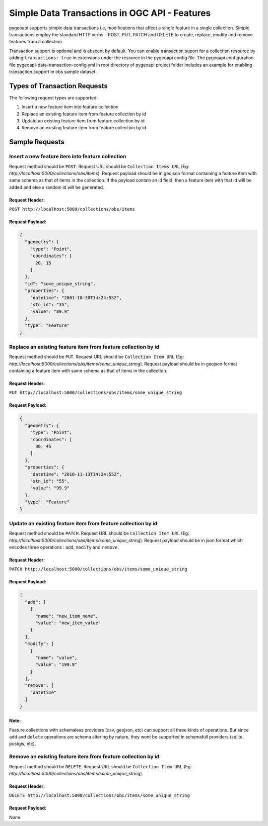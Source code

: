 .. _data-transactions:

Simple Data Transactions in OGC API - Features
==============================================

pygeoapi supports simple data transactions i.e, modifications that affect a single feature in a single collection.
Simple transactions employ the standard HTTP verbs - POST, PUT, PATCH and DELETE to create, replace, modify and remove features from a collection.

Transaction support is optional and is abscent by default. 
You can enable transaction suport for a collection resource by adding ``transactions: true`` in extensions under the resource in the pygeoapi config file.
The pygeoapi configuration file pygeoapi-data-transaction-config.yml in root directory of pygeoapi project folder includes an example for enabling transaction support in obs sample dataset.


Types of Transaction Requests
-----------------------------

The following request types are supported:

#. Insert a new feature item into feature collection
#. Replace an existing feature item from feature collection by id
#. Update an existing feature item from feature collection by id
#. Remove an existing feature item from feature collection by id


Sample Requests
---------------


Insert a new feature item into feature collection
^^^^^^^^^^^^^^^^^^^^^^^^^^^^^^^^^^^^^^^^^^^^^^^^^
Request method should be ``POST``.
Request URL should be ``Collection Items URL`` (Eg: `http://localhost:5000/collections/obs/items`).
Request payload should be in geojson format containing a feature item with same schema as that of items in the collection.
If the payload contain an id field, then a feature item with that id will be added and else a random id will be generated.

Request Header:
"""""""""""""""
``POST http://localhost:5000/collections/obs/items``

Request Payload:
""""""""""""""""
.. code-block:: json

  {
    "geometry": {
      "type": "Point",
      "coordinates": [
        20, 15
      ]
    },
    "id": "some_unique_string",
    "properties": {
      "datetime": "2001-10-30T14:24:55Z",
      "stn_id": "35",
      "value": "89.9"
    },
    "type": "Feature"
  }


Replace an existing feature item from feature collection by id
^^^^^^^^^^^^^^^^^^^^^^^^^^^^^^^^^^^^^^^^^^^^^^^^^^^^^^^^^^^^^^
Request method should be ``PUT``.
Request URL should be ``Collection Item URL`` (Eg: `http://localhost:5000/collections/obs/items/some_unique_string`).
Request payload should be in geojson format containing a feature item with same schema as that of items in the collection.

Request Header:
"""""""""""""""
``PUT http://localhost:5000/collections/obs/items/some_unique_string``

Request Payload:
""""""""""""""""
.. code-block:: json

  {
    "geometry": {
      "type": "Point",
      "coordinates": [
        30, 45
      ]
    },
    "properties": {
      "datetime": "2010-11-13T14:24:55Z",
      "stn_id": "55",
      "value": "99.9"
    },
    "type": "Feature"
  }


Update an existing feature item from feature collection by id
^^^^^^^^^^^^^^^^^^^^^^^^^^^^^^^^^^^^^^^^^^^^^^^^^^^^^^^^^^^^^
Request method should be ``PATCH``.
Request URL should be ``Collection Item URL`` (Eg: `http://localhost:5000/collections/obs/items/some_unique_string`).
Request payload should be in json format which encodes three operations : ``add``, ``modify`` and ``remove``.

Request Header:
"""""""""""""""
``PATCH http://localhost:5000/collections/obs/items/some_unique_string``

Request Payload:
""""""""""""""""
.. code-block:: json

  {
    "add": [
      {
        "name": "new_item_name",
        "value": "new_item_value"
      }
    ],
    "modify": [
      {
        "name": "value",
        "value": "199.9"
      }
    ],
    "remove": [
      "datetime"
    ]
  }

Note:
"""""
Feature collections with schemaless providers (csv, geojson, etc) can support all three kinds of operations. 
But since ``add`` and ``delete`` operations are schema altering by nature, they wont be supported in schemafull providers (sqlite, postgis, etc).


Remove an existing feature item from feature collection by id
^^^^^^^^^^^^^^^^^^^^^^^^^^^^^^^^^^^^^^^^^^^^^^^^^^^^^^^^^^^^^
Request method should be ``DELETE``.
Request URL should be ``Collection Item URL`` (Eg: `http://localhost:5000/collections/obs/items/some_unique_string`).

Request Header:
"""""""""""""""
``DELETE http://localhost:5000/collections/obs/items/some_unique_string``

Request Payload:
""""""""""""""""
None


.. _data-transactions

